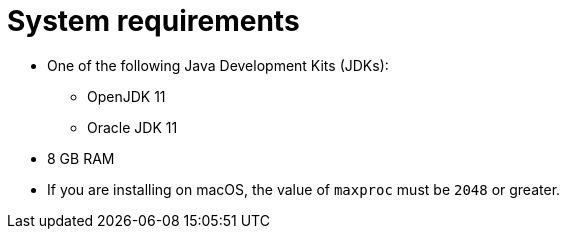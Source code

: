 // Module included in the following assemblies:
//
// * docs/getting-started-guide/master.adoc

:_content-type: REFERENCE
[id="system-requirements_{context}"]
= System requirements

* One of the following Java Development Kits (JDKs):

** OpenJDK 11
** Oracle JDK 11

* 8 GB RAM
* If you are installing on macOS, the value of `maxproc` must be `2048` or greater.

// For tips on how to optimize performance, see link:{ProductDocUserGuideURL}#optimize_performance[Optimizing {ProductShortName} performance] in {ProductShortName} _{UserCLIBookName}_.
